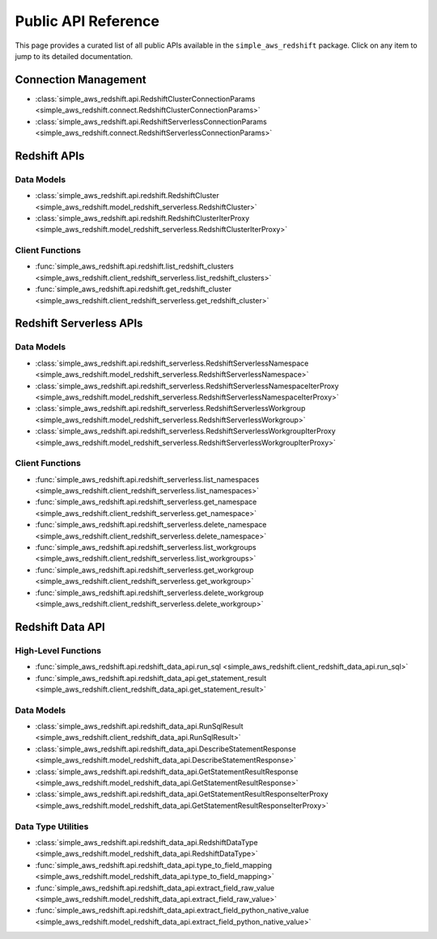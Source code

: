 Public API Reference
===============================================================================
This page provides a curated list of all public APIs available in the ``simple_aws_redshift`` package. Click on any item to jump to its detailed documentation.


Connection Management
-------------------------------------------------------------------------------
- :class:`simple_aws_redshift.api.RedshiftClusterConnectionParams <simple_aws_redshift.connect.RedshiftClusterConnectionParams>`
- :class:`simple_aws_redshift.api.RedshiftServerlessConnectionParams <simple_aws_redshift.connect.RedshiftServerlessConnectionParams>`

Redshift APIs
-------------------------------------------------------------------------------

Data Models
~~~~~~~~~~~~~~~~~~~~~~~~~~~~~~~~~~~~~~~~~~~~~~~~~~~~~~~~~~~~~~~~~~~~~~~~~~~~~~~
- :class:`simple_aws_redshift.api.redshift.RedshiftCluster <simple_aws_redshift.model_redshift_serverless.RedshiftCluster>`
- :class:`simple_aws_redshift.api.redshift.RedshiftClusterIterProxy <simple_aws_redshift.model_redshift_serverless.RedshiftClusterIterProxy>`

Client Functions
~~~~~~~~~~~~~~~~~~~~~~~~~~~~~~~~~~~~~~~~~~~~~~~~~~~~~~~~~~~~~~~~~~~~~~~~~~~~~~~
- :func:`simple_aws_redshift.api.redshift.list_redshift_clusters <simple_aws_redshift.client_redshift_serverless.list_redshift_clusters>`
- :func:`simple_aws_redshift.api.redshift.get_redshift_cluster <simple_aws_redshift.client_redshift_serverless.get_redshift_cluster>`

Redshift Serverless APIs
-------------------------------------------------------------------------------

Data Models
~~~~~~~~~~~~~~~~~~~~~~~~~~~~~~~~~~~~~~~~~~~~~~~~~~~~~~~~~~~~~~~~~~~~~~~~~~~~~~~
- :class:`simple_aws_redshift.api.redshift_serverless.RedshiftServerlessNamespace <simple_aws_redshift.model_redshift_serverless.RedshiftServerlessNamespace>`
- :class:`simple_aws_redshift.api.redshift_serverless.RedshiftServerlessNamespaceIterProxy <simple_aws_redshift.model_redshift_serverless.RedshiftServerlessNamespaceIterProxy>`
- :class:`simple_aws_redshift.api.redshift_serverless.RedshiftServerlessWorkgroup <simple_aws_redshift.model_redshift_serverless.RedshiftServerlessWorkgroup>`
- :class:`simple_aws_redshift.api.redshift_serverless.RedshiftServerlessWorkgroupIterProxy <simple_aws_redshift.model_redshift_serverless.RedshiftServerlessWorkgroupIterProxy>`

Client Functions
~~~~~~~~~~~~~~~~~~~~~~~~~~~~~~~~~~~~~~~~~~~~~~~~~~~~~~~~~~~~~~~~~~~~~~~~~~~~~~~
- :func:`simple_aws_redshift.api.redshift_serverless.list_namespaces <simple_aws_redshift.client_redshift_serverless.list_namespaces>`
- :func:`simple_aws_redshift.api.redshift_serverless.get_namespace <simple_aws_redshift.client_redshift_serverless.get_namespace>`
- :func:`simple_aws_redshift.api.redshift_serverless.delete_namespace <simple_aws_redshift.client_redshift_serverless.delete_namespace>`
- :func:`simple_aws_redshift.api.redshift_serverless.list_workgroups <simple_aws_redshift.client_redshift_serverless.list_workgroups>`
- :func:`simple_aws_redshift.api.redshift_serverless.get_workgroup <simple_aws_redshift.client_redshift_serverless.get_workgroup>`
- :func:`simple_aws_redshift.api.redshift_serverless.delete_workgroup <simple_aws_redshift.client_redshift_serverless.delete_workgroup>`


Redshift Data API
-------------------------------------------------------------------------------

High-Level Functions
~~~~~~~~~~~~~~~~~~~~~~~~~~~~~~~~~~~~~~~~~~~~~~~~~~~~~~~~~~~~~~~~~~~~~~~~~~~~~~~
- :func:`simple_aws_redshift.api.redshift_data_api.run_sql <simple_aws_redshift.client_redshift_data_api.run_sql>`
- :func:`simple_aws_redshift.api.redshift_data_api.get_statement_result <simple_aws_redshift.client_redshift_data_api.get_statement_result>`

Data Models
~~~~~~~~~~~~~~~~~~~~~~~~~~~~~~~~~~~~~~~~~~~~~~~~~~~~~~~~~~~~~~~~~~~~~~~~~~~~~~~
- :class:`simple_aws_redshift.api.redshift_data_api.RunSqlResult <simple_aws_redshift.client_redshift_data_api.RunSqlResult>`
- :class:`simple_aws_redshift.api.redshift_data_api.DescribeStatementResponse <simple_aws_redshift.model_redshift_data_api.DescribeStatementResponse>`
- :class:`simple_aws_redshift.api.redshift_data_api.GetStatementResultResponse <simple_aws_redshift.model_redshift_data_api.GetStatementResultResponse>`
- :class:`simple_aws_redshift.api.redshift_data_api.GetStatementResultResponseIterProxy <simple_aws_redshift.model_redshift_data_api.GetStatementResultResponseIterProxy>`

Data Type Utilities
~~~~~~~~~~~~~~~~~~~~~~~~~~~~~~~~~~~~~~~~~~~~~~~~~~~~~~~~~~~~~~~~~~~~~~~~~~~~~~~
- :class:`simple_aws_redshift.api.redshift_data_api.RedshiftDataType <simple_aws_redshift.model_redshift_data_api.RedshiftDataType>`
- :func:`simple_aws_redshift.api.redshift_data_api.type_to_field_mapping <simple_aws_redshift.model_redshift_data_api.type_to_field_mapping>`
- :func:`simple_aws_redshift.api.redshift_data_api.extract_field_raw_value <simple_aws_redshift.model_redshift_data_api.extract_field_raw_value>`
- :func:`simple_aws_redshift.api.redshift_data_api.extract_field_python_native_value <simple_aws_redshift.model_redshift_data_api.extract_field_python_native_value>`
